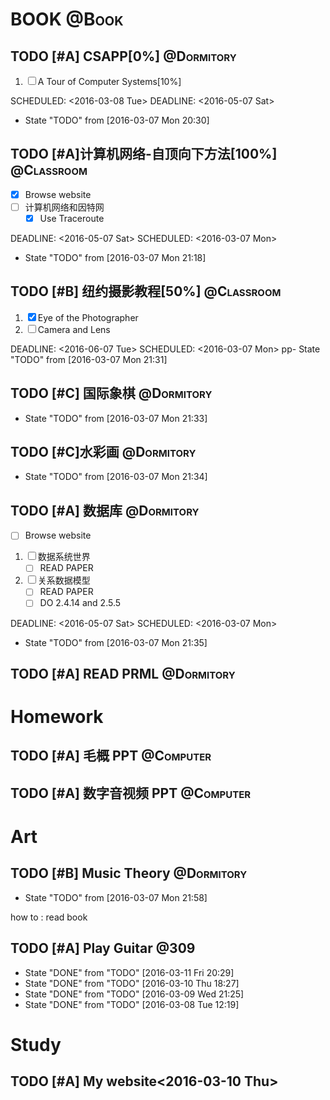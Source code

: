#+STARTUP: showall
#+STARTUP: hidestars
#+TAGS: { @Book(k)  @Dormitory(d) @Classroom(c) @Way(w) @Launchtime(l) @Call(p) @309(g) @Bed(b) @Computer(o) @PROJECT(t)}
#+STARTUP: logdone
#+PROPERTY: Effort_ALL  0:10 0:20 0:30 1:00 2:00 4:00 6:00 8:00
#+COLUMNS: %38ITEM(Details) %TAGS(Context) %7TODO(To Do) %5Effort(Time){:} %6CLOCKSUM{Total}
#+PROPERTY: Effort_ALL 0 0:10 0:20 0:30 1:00 2:00 3:00 4:00 8:00
#+SEQ_TODO: TODO(t) STARTED(s) WAITING(w) APPT(a) | DONE(d) CANCELLED(c) DEFERRED(f)
#+AUTHOR: nameless
*  BOOK                                                               :@Book:
:PROPERTIES:
:CATEGORY: BOOK
:END:
** TODO [#A] CSAPP[0%]                                          :@Dormitory: 
:LOGBOOK:
CLOCK: [2016-03-09 Wed 21:35]--[2016-03-09 Wed 22:00] =>  0:25
CLOCK: [2016-03-09 Wed 20:57]--[2016-03-09 Wed 21:22] =>  0:25
CLOCK: [2016-03-08 Tue 19:50]--[2016-03-08 Tue 20:19] =>  0:29
CLOCK: [2016-03-08 Tue 19:19]--[2016-03-08 Tue 19:44] =>  0:25
:END:
1. [ ] A Tour of Computer Systems[10%]
SCHEDULED: <2016-03-08 Tue> DEADLINE: <2016-05-07 Sat>
- State "TODO"       from              [2016-03-07 Mon 20:30]
** TODO [#A]计算机网络-自顶向下方法[100%]                       :@Classroom:
:LOGBOOK:
CLOCK: [2016-03-11 Fri 20:46]--[2016-03-11 Fri 21:11] =>  0:25
CLOCK: [2016-03-10 Thu 15.15]--[2016-03-10 Thu 4:00] =>  4:00
CLOCK: [2016-03-09 Wed 10:00]--[2016-03-09 Wed 11:30] =>  1:30
CLOCK: [2016-03-08 Tue 22:17]--[2016-03-08 Tue 22:42] =>  0:25
:END:
- [X] Browse website
- [ ] 计算机网络和因特网
  - [X] Use Traceroute
DEADLINE: <2016-05-07 Sat> SCHEDULED: <2016-03-07 Mon>
- State "TODO"       from              [2016-03-07 Mon 21:18]
** TODO [#B] 纽约摄影教程[50%]                                 :@Classroom:
1. [X] Eye of the Photographer
2. [ ] Camera and Lens
DEADLINE: <2016-06-07 Tue> SCHEDULED: <2016-03-07 Mon>
pp- State "TODO"       from              [2016-03-07 Mon 21:31]
** TODO [#C] 国际象棋                                          :@Dormitory:
SCHEDULED: <2016-03-07 Mon>
:LOGBOOK:
CLOCK: [2016-03-08 Tue 20:39]--[2016-03-08 Tue 21:05] =>  0:26
:END:
- State "TODO"       from              [2016-03-07 Mon 21:33]
** TODO [#C]水彩画                                             :@Dormitory:
SCHEDULED: <2016-03-07 Mon>
- State "TODO"       from              [2016-03-07 Mon 21:34]
** TODO [#A] 数据库                                            :@Dormitory:
- [ ] Browse website
1. [ ] 数据系统世界
   - [ ] READ PAPER
2. [ ] 关系数据模型
   - [ ] READ PAPER
   - [ ] DO 2.4.14 and 2.5.5
DEADLINE: <2016-05-07 Sat> SCHEDULED: <2016-03-07 Mon>
:LOGBOOK:
CLOCK: [2016-03-10 Thu 10:00]--[2016-03-10 Thu 11:30] =>  1:30
CLOCK: [2016-03-09 Wed 13:30]--[2016-03-09 Wed 15:00] =>  1:30
:END:
- State "TODO"       from              [2016-03-07 Mon 21:35]
** TODO [#A] READ PRML                                         :@Dormitory:
DEADLINE: <2016-09-09 Fri> SCHEDULED: <2016-03-09 Wed>

* Homework
:PROPERTIES:
:CATEGORY: HOMEWORK
:END:
** TODO [#A] 毛概 PPT                                           :@Computer:
DEADLINE: <2016-03-14 Mon> SCHEDULED: <2016-03-08 Tue>
** TODO [#A] 数字音视频 PPT                                      :@Computer:
DEADLINE: <2016-03-21 Mon> SCHEDULED: <2016-03-09 Wed>
* Art
:PROPERTIES:
:CATEGORY: ART
:END:
** TODO [#B] Music Theory                                      :@Dormitory:
SCHEDULED: <2016-03-07 Mon>
:LOGBOOK:
CLOCK: [2016-03-09 Wed 18:30]--[2016-03-09 Wed 20:00] =>  1:30
:END:
- State "TODO"       from              [2016-03-07 Mon 21:58]
how to : read book
** TODO [#A] Play Guitar                                             :@309:
SCHEDULED: <2016-03-12 Sat .+1d>
:PROPERTIES:
:LAST_REPEAT: [2016-03-11 Fri 20:29]
:END:
- State "DONE"       from "TODO"       [2016-03-11 Fri 20:29]
- State "DONE"       from "TODO"       [2016-03-10 Thu 18:27]
- State "DONE"       from "TODO"       [2016-03-09 Wed 21:25]
- State "DONE"       from "TODO"       [2016-03-08 Tue 12:19]
* Study 
:PROPERTIES:
:CATEGORY: Study
:END::
* Things
:PROPERTIES:
:CATEGORY: Things
:END:
** TODO [#A] My website<2016-03-10 Thu>
